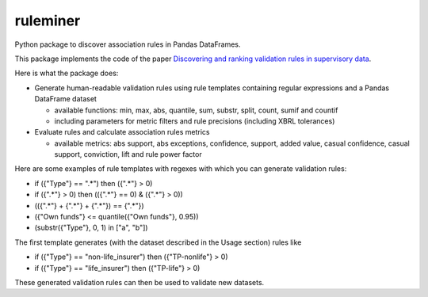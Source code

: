 =========
ruleminer
=========

.. image:: https://readthedocs.org/projects/ruleminer/badge/?version=latest
        :alt: ReadTheDocs
        :target: https://ruleminer.readthedocs.io/en/latest/

.. image:: https://img.shields.io/pypi/v/ruleminer.svg
        :target: https://pypi.python.org/pypi/ruleminer

.. image:: https://img.shields.io/badge/License-MIT-yellow.svg
        :target: https://opensource.org/licenses/MIT
        :alt: License: MIT

.. image:: https://img.shields.io/badge/code%20style-black-000000.svg
        :target: https://github.com/psf/black
        :alt: Code style: black


Python package to discover association rules in Pandas DataFrames. 

This package implements the code of the paper `Discovering and ranking validation rules in supervisory data <https://github.com/wjwillemse/ruleminer/tree/main/docs/paper.pdf>`_.

Here is what the package does:

* Generate human-readable validation rules using rule templates containing regular expressions and a Pandas DataFrame dataset

  - available functions: min, max, abs, quantile, sum, substr, split, count, sumif and countif
  - including parameters for metric filters and rule precisions (including XBRL tolerances)

* Evaluate rules and calculate association rules metrics

  - available metrics: abs support, abs exceptions, confidence, support, added value, casual confidence, casual support, conviction, lift and rule power factor

Here are some examples of rule templates with regexes with which you can generate validation rules:

- if ({"Type"} == ".*") then ({".*"} > 0)

- if ({".*"} > 0) then (({".*"} == 0) & ({".*"} > 0))

- (({".*"} + {".*"} + {".*"}) == {".*"})

- ({"Own funds"} <= quantile({"Own funds"}, 0.95))

- (substr({"Type"}, 0, 1) in ["a", "b"])

The first template generates (with the dataset described in the Usage section) rules like

- if ({"Type"} == "non-life_insurer") then ({"TP-nonlife"} > 0)
- if ({"Type"} == "life_insurer") then ({"TP-life"} > 0)

These generated validation rules can then be used to validate new datasets.
